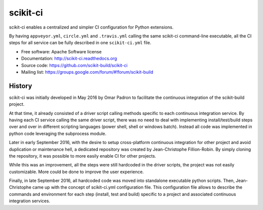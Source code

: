 ===============================
scikit-ci
===============================

.. image:: https://readthedocs.org/projects/scikit-ci/badge/?version=latest
    :target: http://scikit-ci.readthedocs.io/en/latest/?badge=latest
    :alt: Documentation Status

.. image:: https://ci.appveyor.com/api/projects/status/5to6lvgaqcrck675?svg=true
    :target: https://ci.appveyor.com/project/scikit-build/scikit-ci/branch/master

.. image:: https://circleci.com/gh/scikit-build/scikit-ci/tree/master.svg?style=svg
    :target: https://circleci.com/gh/scikit-build/scikit-ci/tree/master

.. image:: https://img.shields.io/travis/scikit-build/scikit-ci.svg?maxAge=2592000
    :target: https://travis-ci.org/scikit-build/scikit-ci

.. image:: https://codecov.io/gh/scikit-build/scikit-ci/branch/master/graph/badge.svg
  :target: https://codecov.io/gh/scikit-build/scikit-ci

scikit-ci enables a centralized and simpler CI configuration for Python
extensions.

By having ``appveyor.yml``, ``circle.yml`` and ``.travis.yml`` calling
the same scikit-ci command-line executable, all the CI steps for all
service can be fully described in one ``scikit-ci.yml`` file.

* Free software: Apache Software license
* Documentation: http://scikit-ci.readthedocs.org
* Source code: https://github.com/scikit-build/scikit-ci
* Mailing list: https://groups.google.com/forum/#!forum/scikit-build




History
-------

scikit-ci was initially developed in May 2016 by Omar Padron to facilitate the
continuous integration of the scikit-build project.

At that time, it already consisted of a driver script calling methods specific
to each continuous integration service. By having each CI service calling the
same driver script, there was no need to deal with implementing install/test/build
steps over and over in different scripting languages (power shell, shell or
windows batch). Instead all code was implemented in python code leveraging the
subprocess module.

Later in early September 2016, with the desire to setup cross-platform continuous
integration for other project and avoid duplication or maintenance hell, a
dedicated repository was created by Jean-Christophe Fillion-Robin. By simply
cloning the repository, it was possible to more easily enable CI for other projects.

While this was an improvement, all the steps were still hardcoded in the driver
scripts, the project was not easily customizable. More could be done to improve
the user experience.

Finally, in late September 2016, all hardcoded code was moved into standalone
executable python scripts. Then, Jean-Christophe came up with the concept of
scikit-ci.yml configuration file. This configuration file allows to describe the
commands and environment for each step (install, test and build) specific to a
project and associated continuous integration services.



